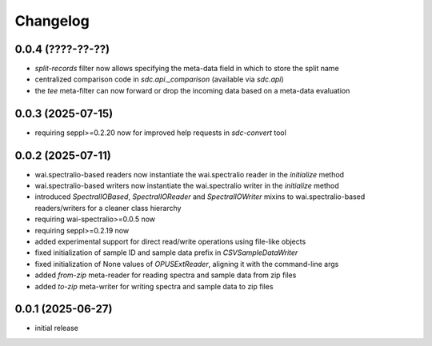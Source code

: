 Changelog
=========

0.0.4 (????-??-??)
------------------

- `split-records` filter now allows specifying the meta-data field in which to store the split name
- centralized comparison code in `sdc.api._comparison` (available via `sdc.api`)
- the `tee` meta-filter can now forward or drop the incoming data based on a meta-data evaluation


0.0.3 (2025-07-15)
------------------

- requiring seppl>=0.2.20 now for improved help requests in `sdc-convert` tool


0.0.2 (2025-07-11)
------------------

- wai.spectralio-based readers now instantiate the wai.spectralio reader in the `initialize` method
- wai.spectralio-based writers now instantiate the wai.spectralio writer in the `initialize` method
- introduced `SpectralIOBased`, `SpectralIOReader` and `SpectralIOWriter` mixins to wai.spectralio-based
  readers/writers for a cleaner class hierarchy
- requiring wai-spectralio>=0.0.5 now
- requiring seppl>=0.2.19 now
- added experimental support for direct read/write operations using file-like objects
- fixed initialization of sample ID and sample data prefix in `CSVSampleDataWriter`
- fixed initialization of None values of `OPUSExtReader`, aligning it with the command-line args
- added `from-zip` meta-reader for reading spectra and sample data from zip files
- added `to-zip` meta-writer for writing spectra and sample data to zip files


0.0.1 (2025-06-27)
------------------

- initial release

